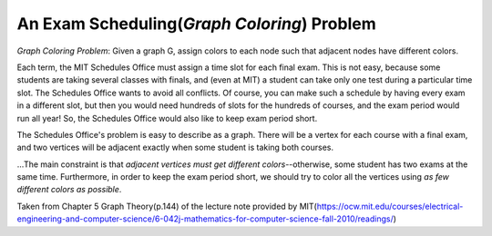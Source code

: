 ============================================
An Exam Scheduling(*Graph Coloring*) Problem
============================================
*Graph Coloring Problem*: Given a graph G, assign colors to each node such that adjacent nodes have different colors.

Each term, the MIT Schedules Office must assign a time slot for each final exam. This is not easy, because some students are taking several classes with finals, and (even at MIT) a student can take only one test during a particular time slot. The Schedules Office wants to avoid all conflicts. Of course, you can make such a schedule by having every exam in a different slot, but then you would need hundreds of slots for the hundreds of courses, and the exam period would run all year! So, the Schedules Office would also like to keep exam period short.

The Schedules Office's problem is easy to describe as a graph. There will be a vertex for each course with a final exam, and two vertices will be adjacent exactly when some student is taking both courses.

...The main constraint is that *adjacent vertices must get different colors*--otherwise, some student has two exams at the same time. Furthermore, in order to keep the exam period short, we should try to color all the vertices using *as few different colors as possible*.

Taken from Chapter 5 Graph Theory(p.144) of the lecture note provided by MIT(https://ocw.mit.edu/courses/electrical-engineering-and-computer-science/6-042j-mathematics-for-computer-science-fall-2010/readings/)
